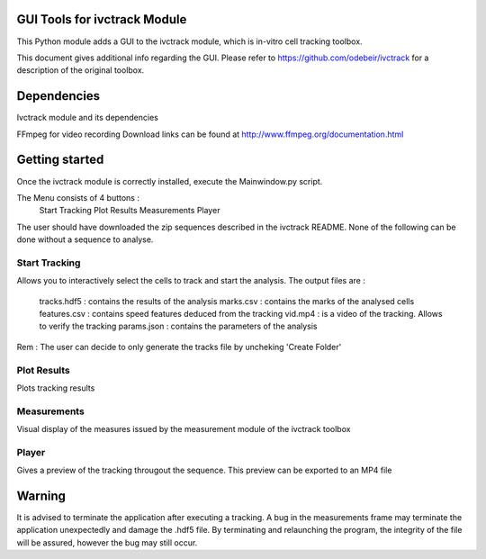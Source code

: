 GUI Tools for ivctrack Module
=============================

This Python module adds a GUI to the ivctrack module, which is in-vitro cell tracking toolbox.

This document gives additional info regarding the GUI. Please refer to https://github.com/odebeir/ivctrack for a description of the original toolbox.

Dependencies
============

Ivctrack module and its dependencies

FFmpeg for video recording
Download links can be found at http://www.ffmpeg.org/documentation.html


Getting started
===========
Once the ivctrack module is correctly installed, execute the Mainwindow.py script.

The Menu consists of 4 buttons : 
	Start Tracking
	Plot Results
	Measurements
	Player

The user should have downloaded the zip sequences described in the ivctrack README. None of the following can be done without a sequence to analyse.

Start Tracking
--------------
Allows you to interactively select the cells to track and start the analysis.
The output files are :
	tracks.hdf5 : contains the results of the analysis
	marks.csv : contains the marks of the analysed cells
	features.csv : contains speed features deduced from the tracking
	vid.mp4 : is a video of the tracking. Allows to verify the tracking
	params.json : contains the parameters of the analysis

Rem : The user can decide to only generate the tracks file by uncheking 'Create Folder'

Plot Results
------------
Plots tracking results

Measurements
------------
Visual display of the measures issued by the measurement module of the ivctrack toolbox

Player
------
Gives a preview of the tracking througout the sequence.
This preview can be exported to an MP4 file 

Warning
=======
It is advised to terminate the application after executing a tracking. A bug in the measurements frame may terminate the application unexpectedly and damage the .hdf5 file.
By terminating and relaunching the program, the integrity of the file will be assured, however the bug may still occur. 